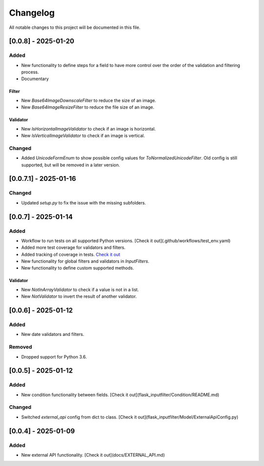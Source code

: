 Changelog
=========

All notable changes to this project will be documented in this file.

[0.0.8] - 2025-01-20
--------------------

Added
^^^^^

- New functionality to define steps for a field to have more control over the
  order of the validation and filtering process.
- Documentary

Filter
""""""

- New `Base64ImageDownscaleFilter` to reduce the size of an image.
- New `Base64ImageResizeFilter` to reduce the file size of an image.

Validator
"""""""""

- New `IsHorizontalImageValidator` to check if an image is horizontal.
- New `IsVerticalImageValidator` to check if an image is vertical.

Changed
^^^^^^^

- Added `UnicodeFormEnum` to show possible config values for `ToNormalizedUnicodeFilter`.
  Old config is still supported, but will be removed in a later version.

[0.0.7.1] - 2025-01-16
----------------------

Changed
^^^^^^^

- Updated `setup.py` to fix the issue with the missing subfolders.

[0.0.7] - 2025-01-14
--------------------

Added
^^^^^

- Workflow to run tests on all supported Python versions. [Check it out](.github/workflows/test_env.yaml)
- Added more test coverage for validators and filters.
- Added tracking of coverage in tests. `Check it out <https://coveralls.io/github/LeanderCS/flask-inputfilter>`_
- New functionality for global filters and validators in `InputFilters`.
- New functionality to define custom supported methods.

Validator
"""""""""

- New `NotInArrayValidator` to check if a value is not in a list.
- New `NotValidator` to invert the result of another validator.

[0.0.6] - 2025-01-12
--------------------

Added
^^^^^

- New date validators and filters.

Removed
^^^^^^^

- Dropped support for Python 3.6.

[0.0.5] - 2025-01-12
--------------------

Added
^^^^^

- New condition functionality between fields. [Check it out](flask_inputfilter/Condition/README.md)

Changed
^^^^^^^

- Switched `external_api` config from dict to class. [Check it out](flask_inputfilter/Model/ExternalApiConfig.py)

[0.0.4] - 2025-01-09
--------------------

Added
^^^^^

- New external API functionality. [Check it out](docs/EXTERNAL_API.md)
